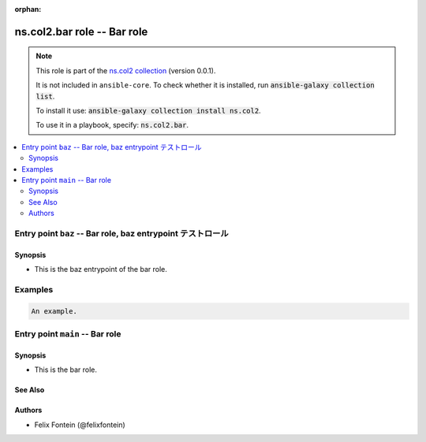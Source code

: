
.. Document meta

:orphan:

.. |antsibull-internal-nbsp| unicode:: 0xA0
    :trim:

.. meta::
  :antsibull-docs: <ANTSIBULL_DOCS_VERSION>

.. Anchors

.. _ansible_collections.ns.col2.bar_role:

.. Title

ns.col2.bar role -- Bar role
++++++++++++++++++++++++++++

.. ansible-plugin::

  fqcn: ns.col2.bar
  plugin_type: role
  short_description: "Bar role"

.. Collection note

.. note::
    This role is part of the `ns.col2 collection <https://galaxy.ansible.com/ui/repo/published/ns/col2/>`_ (version 0.0.1).

    It is not included in ``ansible-core``.
    To check whether it is installed, run :code:`ansible-galaxy collection list`.

    To install it use: :code:`ansible-galaxy collection install ns.col2`.

    To use it in a playbook, specify: :code:`ns.col2.bar`.

.. contents::
   :local:
   :depth: 2


.. Entry point title

Entry point ``baz`` -- Bar role, baz entrypoint テストロール
------------------------------------------------------------

.. ansible-role-entrypoint::

  fqcn: ns.col2.bar
  entrypoint: baz
  short_description: "Bar role, baz entrypoint \u30c6\u30b9\u30c8\u30ed\u30fc\u30eb"

.. version_added


.. Deprecated


Synopsis
^^^^^^^^

.. Description

- This is the baz entrypoint of the bar role.

.. Requirements


.. Options


.. Attributes


.. Notes


.. Seealso


Examples
--------

.. code-block:: yaml+jinja

    An example.




.. Entry point title

Entry point ``main`` -- Bar role
--------------------------------

.. ansible-role-entrypoint::

  fqcn: ns.col2.bar
  entrypoint: main
  short_description: "Bar role"

.. version_added


.. Deprecated


Synopsis
^^^^^^^^

.. Description

- This is the bar role.

.. Requirements


.. Options


.. Attributes


.. Notes


.. Seealso

See Also
^^^^^^^^

.. seealso::

   \ :ref:`ns2.col.foo <ansible_collections.ns2.col.foo_module>`\ 
       The official documentation on the **ns2.col.foo** module.
   \ :ref:`ns2.col.foobarbaz <ansible_collections.ns2.col.foobarbaz_module>`\ 
       The official documentation on the **ns2.col.foobarbaz** module.
   \ :ref:`ns2.col.foo <ansible_collections.ns2.col.foo_lookup>`\  lookup plugin
       The official documentation on the **ns2.col.foo** lookup plugin.


Authors
^^^^^^^

- Felix Fontein (@felixfontein)



.. Extra links


.. Parsing errors


